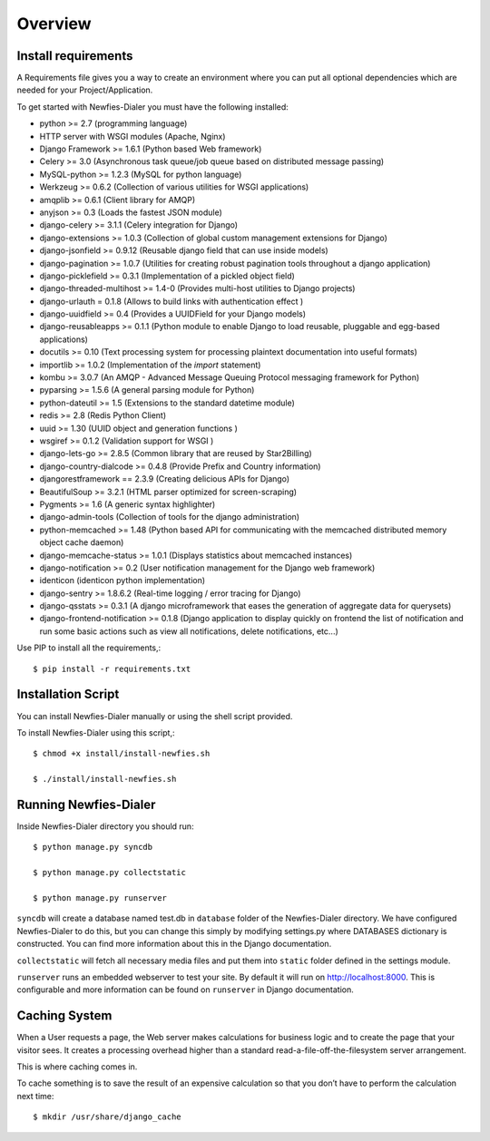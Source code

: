 .. _installation-overview:

========
Overview
========

.. _install-requirements:

Install requirements
====================

A Requirements file gives you a way to create an environment where you can put
all optional dependencies which are needed for your Project/Application.

To get started with Newfies-Dialer you must have the following installed:

- python >= 2.7 (programming language)
- HTTP server with WSGI modules (Apache, Nginx)
- Django Framework >= 1.6.1 (Python based Web framework)
- Celery >= 3.0 (Asynchronous task queue/job queue based on distributed message passing)
- MySQL-python >= 1.2.3 (MySQL for python language)
- Werkzeug >= 0.6.2 (Collection of various utilities for WSGI applications)
- amqplib >= 0.6.1 (Client library for AMQP)
- anyjson >= 0.3 (Loads the fastest JSON module)
- django-celery >= 3.1.1 (Celery integration for Django)
- django-extensions >= 1.0.3 (Collection of global custom management extensions for Django)
- django-jsonfield >= 0.9.12 (Reusable django field that can use inside models)
- django-pagination >= 1.0.7 (Utilities for creating robust pagination tools throughout a django application)
- django-picklefield >= 0.3.1 (Implementation of a pickled object field)
- django-threaded-multihost >= 1.4-0 (Provides multi-host utilities to Django projects)
- django-urlauth = 0.1.8 (Allows to build links with authentication effect )
- django-uuidfield >= 0.4 (Provides a UUIDField for your Django models)
- django-reusableapps >= 0.1.1 (Python module to enable Django to load reusable, pluggable and egg-based applications)
- docutils >= 0.10 (Text processing system for processing plaintext documentation into useful formats)
- importlib >= 1.0.2 (Implementation of the `import` statement)
- kombu >= 3.0.7 (An AMQP - Advanced Message Queuing Protocol messaging framework for Python)
- pyparsing >= 1.5.6 (A general parsing module for Python)
- python-dateutil >= 1.5 (Extensions to the standard datetime module)
- redis >= 2.8 (Redis Python Client)
- uuid >= 1.30 (UUID object and generation functions )
- wsgiref >= 0.1.2 (Validation support for WSGI )
- django-lets-go >= 2.8.5 (Common library that are reused by Star2Billing)
- django-country-dialcode >= 0.4.8 (Provide Prefix and Country information)
- djangorestframework == 2.3.9 (Creating delicious APIs for Django)
- BeautifulSoup >= 3.2.1 (HTML parser optimized for screen-scraping)
- Pygments >= 1.6 (A generic syntax highlighter)
- django-admin-tools (Collection of tools for the django administration)
- python-memcached >= 1.48 (Python based API for communicating with the memcached distributed memory object cache daemon)
- django-memcache-status >= 1.0.1 (Displays statistics about memcached instances)
- django-notification >= 0.2 (User notification management for the Django web framework)
- identicon (identicon python implementation)
- django-sentry >= 1.8.6.2 (Real-time logging / error tracing for Django)
- django-qsstats >= 0.3.1 (A django microframework that eases the generation of aggregate data for querysets)
- django-frontend-notification >= 0.1.8 (Django application to display quickly on frontend the list of notification and run some basic actions such as view all notifications, delete notifications, etc...)


Use PIP to install all the requirements,::

    $ pip install -r requirements.txt


.. _installation-script:

Installation Script
===================

You can install Newfies-Dialer manually or using the shell script provided.

To install Newfies-Dialer using this script,::

    $ chmod +x install/install-newfies.sh

    $ ./install/install-newfies.sh


.. _running-newfies-dialer:

Running Newfies-Dialer
========================

Inside Newfies-Dialer directory you should run::

    $ python manage.py syncdb

    $ python manage.py collectstatic

    $ python manage.py runserver


``syncdb`` will create a database named test.db in ``database`` folder of the
Newfies-Dialer directory. We have configured Newfies-Dialer to do this, but you
can change this simply by modifying settings.py where DATABASES dictionary is
constructed. You can find more information about this in the
Django documentation.

``collectstatic`` will fetch all necessary media files and put them into
``static`` folder defined in the settings module.

``runserver`` runs an embedded webserver to test your site.
By default it will run on http://localhost:8000. This is configurable and more
information can be found on ``runserver`` in Django documentation.


.. _caching-system:

Caching System
==============

When a User requests a page, the Web server makes calculations
for business logic and to create the page that your visitor sees.
It creates a processing overhead higher than a standard
read-a-file-off-the-filesystem server arrangement.

This is where caching comes in.

To cache something is to save the result of an expensive calculation so that
you don’t have to perform the calculation next time::

    $ mkdir /usr/share/django_cache
